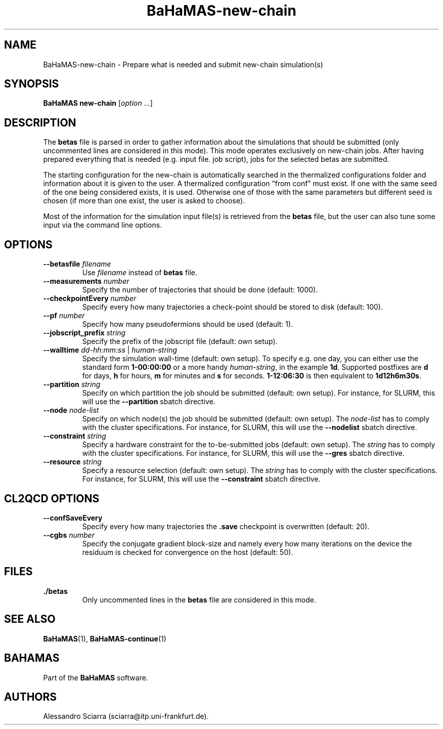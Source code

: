 .\" Automatically generated by Pandoc 2.7.2
.\"
.TH "BaHaMAS-new-chain" "1" "14 April 2020" "Version 1.0.0" "User Manual"
.hy
.SH NAME
.PP
BaHaMAS-new-chain - Prepare what is needed and submit new-chain
simulation(s)
.SH SYNOPSIS
.PP
\f[B]BaHaMAS new-chain\f[R] [\f[I]option\f[R] \&...]
.SH DESCRIPTION
.PP
The \f[B]betas\f[R] file is parsed in order to gather information about
the simulations that should be submitted (only uncommented lines are
considered in this mode).
This mode operates exclusively on new-chain jobs.
After having prepared everything that is needed (e.g.\ input file.
job script), jobs for the selected betas are submitted.
.PP
The starting configuration for the new-chain is automatically searched
in the thermalized configurations folder and information about it is
given to the user.
A thermalized configuration \[lq]from conf\[rq] must exist.
If one with the same seed of the one being considered exists, it is
used.
Otherwise one of those with the same parameters but different seed is
chosen (if more than one exist, the user is asked to choose).
.PP
Most of the information for the simulation input file(s) is retrieved
from the \f[B]betas\f[R] file, but the user can also tune some input via
the command line options.
.SH OPTIONS
.TP
.B --betasfile \f[I]filename\f[R]
Use \f[I]filename\f[R] instead of \f[B]betas\f[R] file.
.TP
.B --measurements \f[I]number\f[R]
Specify the number of trajectories that should be done (default: 1000).
.TP
.B --checkpointEvery \f[I]number\f[R]
Specify every how many trajectories a check-point should be stored to
disk (default: 100).
.TP
.B --pf \f[I]number\f[R]
Specify how many pseudofermions should be used (default: 1).
.TP
.B --jobscript_prefix \f[I]string\f[R]
Specify the prefix of the jobscript file (default: own setup).
.TP
.B --walltime \f[I]dd-hh:mm:ss\f[R] | \f[I]human-string\f[R]
Specify the simulation wall-time (default: own setup).
To specify e.g.\ one day, you can either use the standard form
\f[B]1-00:00:00\f[R] or a more handy \f[I]human-string\f[R], in the
example \f[B]1d\f[R].
Supported postfixes are \f[B]d\f[R] for days, \f[B]h\f[R] for hours,
\f[B]m\f[R] for minutes and \f[B]s\f[R] for seconds.
\f[B]1-12:06:30\f[R] is then equivalent to \f[B]1d12h6m30s\f[R].
.TP
.B --partition \f[I]string\f[R]
Specify on which partition the job should be submitted (default: own
setup).
For instance, for SLURM, this will use the \f[B]--partition\f[R] sbatch
directive.
.TP
.B --node \f[I]node-list\f[R]
Specify on which node(s) the job should be submitted (default: own
setup).
The \f[I]node-list\f[R] has to comply with the cluster specifications.
For instance, for SLURM, this will use the \f[B]--nodelist\f[R] sbatch
directive.
.TP
.B --constraint \f[I]string\f[R]
Specify a hardware constraint for the to-be-submitted jobs (default: own
setup).
The \f[I]string\f[R] has to comply with the cluster specifications.
For instance, for SLURM, this will use the \f[B]--gres\f[R] sbatch
directive.
.TP
.B --resource \f[I]string\f[R]
Specify a resource selection (default: own setup).
The \f[I]string\f[R] has to comply with the cluster specifications.
For instance, for SLURM, this will use the \f[B]--constraint\f[R] sbatch
directive.
.SH CL2QCD OPTIONS
.TP
.B --confSaveEvery
Specify every how many trajectories the \f[B].save\f[R] checkpoint is
overwritten (default: 20).
.TP
.B --cgbs \f[I]number\f[R]
Specify the conjugate gradient block-size and namely every how many
iterations on the device the residuum is checked for convergence on the
host (default: 50).
.SH FILES
.TP
.B ./betas
Only uncommented lines in the \f[B]betas\f[R] file are considered in
this mode.
.SH SEE ALSO
.PP
\f[B]BaHaMAS\f[R](1), \f[B]BaHaMAS-continue\f[R](1)
.SH BAHAMAS
.PP
Part of the \f[B]BaHaMAS\f[R] software.
.SH AUTHORS
Alessandro Sciarra (sciarra@itp.uni-frankfurt.de).

